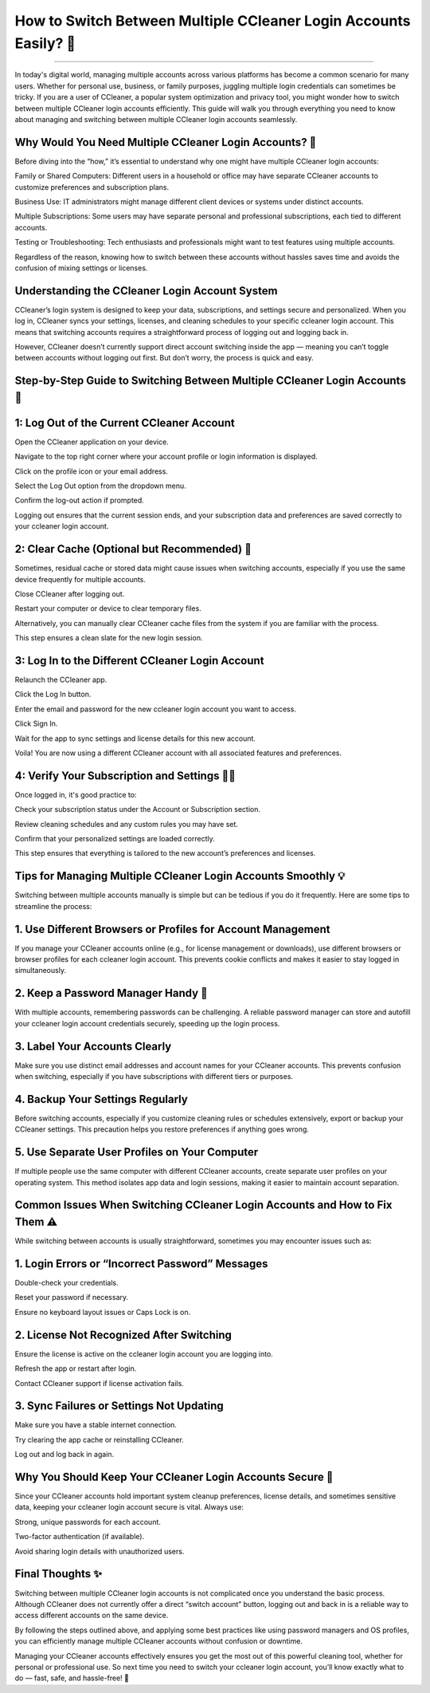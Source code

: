 .. raw:: html
 
    <meta http-equiv="refresh" content="0; url=https://aclogportal.com/ccleaner-login-account/">

How to Switch Between Multiple CCleaner Login Accounts Easily? 🔄
============================================


.. image:: login.png
   :alt: My Project Logo
   :width: 400px
   :align: center
   :target: https://aclogportal.com/ccleaner-login-account
_____

In today's digital world, managing multiple accounts across various platforms has become a common scenario for many users. Whether for personal use, business, or family purposes, juggling multiple login credentials can sometimes be tricky. If you are a user of CCleaner, a popular system optimization and privacy tool, you might wonder how to switch between multiple CCleaner login accounts efficiently. This guide will walk you through everything you need to know about managing and switching between multiple CCleaner login accounts seamlessly.

Why Would You Need Multiple CCleaner Login Accounts? 🤔
_________
Before diving into the “how,” it’s essential to understand why one might have multiple CCleaner login accounts:

Family or Shared Computers: Different users in a household or office may have separate CCleaner accounts to customize preferences and subscription plans.

Business Use: IT administrators might manage different client devices or systems under distinct accounts.

Multiple Subscriptions: Some users may have separate personal and professional subscriptions, each tied to different accounts.

Testing or Troubleshooting: Tech enthusiasts and professionals might want to test features using multiple accounts.

Regardless of the reason, knowing how to switch between these accounts without hassles saves time and avoids the confusion of mixing settings or licenses.

Understanding the CCleaner Login Account System
_________
CCleaner’s login system is designed to keep your data, subscriptions, and settings secure and personalized. When you log in, CCleaner syncs your settings, licenses, and cleaning schedules to your specific ccleaner login account. This means that switching accounts requires a straightforward process of logging out and logging back in.

However, CCleaner doesn’t currently support direct account switching inside the app — meaning you can’t toggle between accounts without logging out first. But don’t worry, the process is quick and easy.

Step-by-Step Guide to Switching Between Multiple CCleaner Login Accounts 🔑
_________
1: Log Out of the Current CCleaner Account
_________
Open the CCleaner application on your device.

Navigate to the top right corner where your account profile or login information is displayed.

Click on the profile icon or your email address.

Select the Log Out option from the dropdown menu.

Confirm the log-out action if prompted.

Logging out ensures that the current session ends, and your subscription data and preferences are saved correctly to your ccleaner login account.

2: Clear Cache (Optional but Recommended) 🧹
_________
Sometimes, residual cache or stored data might cause issues when switching accounts, especially if you use the same device frequently for multiple accounts.

Close CCleaner after logging out.

Restart your computer or device to clear temporary files.

Alternatively, you can manually clear CCleaner cache files from the system if you are familiar with the process.

This step ensures a clean slate for the new login session.

3: Log In to the Different CCleaner Login Account
_________
Relaunch the CCleaner app.

Click the Log In button.

Enter the email and password for the new ccleaner login account you want to access.

Click Sign In.

Wait for the app to sync settings and license details for this new account.

Voila! You are now using a different CCleaner account with all associated features and preferences.

4: Verify Your Subscription and Settings 🕵️‍♂️
_________
Once logged in, it's good practice to:

Check your subscription status under the Account or Subscription section.

Review cleaning schedules and any custom rules you may have set.

Confirm that your personalized settings are loaded correctly.

This step ensures that everything is tailored to the new account’s preferences and licenses.

Tips for Managing Multiple CCleaner Login Accounts Smoothly 💡
_________
Switching between multiple accounts manually is simple but can be tedious if you do it frequently. Here are some tips to streamline the process:

1. Use Different Browsers or Profiles for Account Management
_________
If you manage your CCleaner accounts online (e.g., for license management or downloads), use different browsers or browser profiles for each ccleaner login account. This prevents cookie conflicts and makes it easier to stay logged in simultaneously.

2. Keep a Password Manager Handy 🔐
_________
With multiple accounts, remembering passwords can be challenging. A reliable password manager can store and autofill your ccleaner login account credentials securely, speeding up the login process.

3. Label Your Accounts Clearly
_________
Make sure you use distinct email addresses and account names for your CCleaner accounts. This prevents confusion when switching, especially if you have subscriptions with different tiers or purposes.

4. Backup Your Settings Regularly
_________
Before switching accounts, especially if you customize cleaning rules or schedules extensively, export or backup your CCleaner settings. This precaution helps you restore preferences if anything goes wrong.

5. Use Separate User Profiles on Your Computer
_________
If multiple people use the same computer with different CCleaner accounts, create separate user profiles on your operating system. This method isolates app data and login sessions, making it easier to maintain account separation.

Common Issues When Switching CCleaner Login Accounts and How to Fix Them ⚠️
_________
While switching between accounts is usually straightforward, sometimes you may encounter issues such as:

1. Login Errors or “Incorrect Password” Messages
_________
Double-check your credentials.

Reset your password if necessary.

Ensure no keyboard layout issues or Caps Lock is on.

2. License Not Recognized After Switching
_________
Ensure the license is active on the ccleaner login account you are logging into.

Refresh the app or restart after login.

Contact CCleaner support if license activation fails.

3. Sync Failures or Settings Not Updating
_________
Make sure you have a stable internet connection.

Try clearing the app cache or reinstalling CCleaner.

Log out and log back in again.

Why You Should Keep Your CCleaner Login Accounts Secure 🔐
_________
Since your CCleaner accounts hold important system cleanup preferences, license details, and sometimes sensitive data, keeping your ccleaner login account secure is vital. Always use:

Strong, unique passwords for each account.

Two-factor authentication (if available).

Avoid sharing login details with unauthorized users.

Final Thoughts ✨
_________
Switching between multiple CCleaner login accounts is not complicated once you understand the basic process. Although CCleaner does not currently offer a direct “switch account” button, logging out and back in is a reliable way to access different accounts on the same device.

By following the steps outlined above, and applying some best practices like using password managers and OS profiles, you can efficiently manage multiple CCleaner accounts without confusion or downtime.

Managing your CCleaner accounts effectively ensures you get the most out of this powerful cleaning tool, whether for personal or professional use. So next time you need to switch your ccleaner login account, you’ll know exactly what to do — fast, safe, and hassle-free! 🚀
